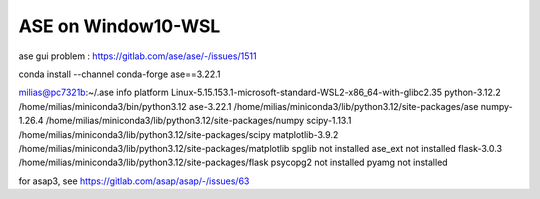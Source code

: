 ===================
ASE on Window10-WSL 
===================

ase gui problem : https://gitlab.com/ase/ase/-/issues/1511

conda install --channel conda-forge ase==3.22.1

milias@pc7321b:~/.ase info
platform                 Linux-5.15.153.1-microsoft-standard-WSL2-x86_64-with-glibc2.35
python-3.12.2            /home/milias/miniconda3/bin/python3.12
ase-3.22.1               /home/milias/miniconda3/lib/python3.12/site-packages/ase
numpy-1.26.4             /home/milias/miniconda3/lib/python3.12/site-packages/numpy
scipy-1.13.1             /home/milias/miniconda3/lib/python3.12/site-packages/scipy
matplotlib-3.9.2         /home/milias/miniconda3/lib/python3.12/site-packages/matplotlib
spglib                   not installed
ase_ext                  not installed
flask-3.0.3              /home/milias/miniconda3/lib/python3.12/site-packages/flask
psycopg2                 not installed
pyamg                    not installed


for asap3, see https://gitlab.com/asap/asap/-/issues/63

